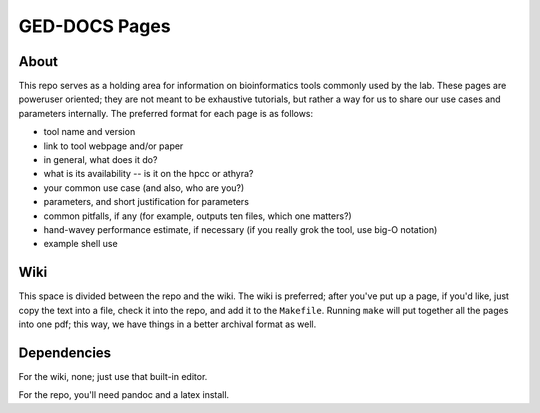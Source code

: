 GED-DOCS Pages
==============

About
-----

This repo serves as a holding area for information on bioinformatics tools commonly used by the lab. These pages are poweruser oriented; they are not meant to be exhaustive tutorials, but rather a way for us to share our use cases and parameters internally. The preferred format for each page is as follows:

* tool name and version
* link to tool webpage and/or paper
* in general, what does it do?
* what is its availability -- is it on the hpcc or athyra?
* your common use case (and also, who are you?)
* parameters, and short justification for parameters
* common pitfalls, if any (for example, outputs ten files, which one matters?)
* hand-wavey performance estimate, if necessary (if you really grok the tool, use big-O notation)
* example shell use

Wiki
----

This space is divided between the repo and the wiki. The wiki is preferred; after you've put up a page, if you'd like, just copy the text into a file, check it into the repo, and add it to the ``Makefile``. Running ``make`` will put together all the pages into one pdf; this way, we have things in a better archival format as well.

Dependencies
------------

For the wiki, none; just use that built-in editor.

For the repo, you'll need pandoc and a latex install.
